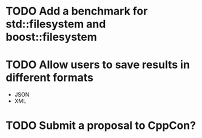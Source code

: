 * TODO Add a benchmark for std::filesystem and boost::filesystem
* TODO Allow users to save results in different formats
  + JSON
  + XML
* TODO Submit a proposal to CppCon?

